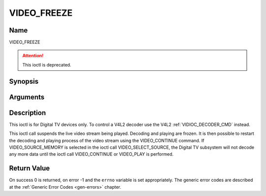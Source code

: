 .. Permission is granted to copy, distribute and/or modify this
.. document under the terms of the GNU Free Documentation License,
.. Version 1.1 or any later version published by the Free Software
.. Foundation, with no Invariant Sections, no Front-Cover Texts
.. and no Back-Cover Texts. A copy of the license is included at
.. Documentation/media/uapi/fdl-appendix.rst.
..
.. TODO: replace it to GFDL-1.1-or-later WITH no-invariant-sections

.. _VIDEO_FREEZE:

============
VIDEO_FREEZE
============

Name
----

VIDEO_FREEZE

.. attention:: This ioctl is deprecated.

Synopsis
--------

.. c:function:: int ioctl(fd, VIDEO_FREEZE)
    :name: VIDEO_FREEZE


Arguments
---------

.. flat-table::
    :header-rows:  0
    :stub-columns: 0


    -  .. row 1

       -  int fd

       -  File descriptor returned by a previous call to open().

    -  .. row 2

       -  int request

       -  Equals VIDEO_FREEZE for this command.


Description
-----------

This ioctl is for Digital TV devices only. To control a V4L2 decoder use the
V4L2 :ref:`VIDIOC_DECODER_CMD` instead.

This ioctl call suspends the live video stream being played. Decoding
and playing are frozen. It is then possible to restart the decoding and
playing process of the video stream using the VIDEO_CONTINUE command.
If VIDEO_SOURCE_MEMORY is selected in the ioctl call
VIDEO_SELECT_SOURCE, the Digital TV subsystem will not decode any more data
until the ioctl call VIDEO_CONTINUE or VIDEO_PLAY is performed.


Return Value
------------

On success 0 is returned, on error -1 and the ``errno`` variable is set
appropriately. The generic error codes are described at the
:ref:`Generic Error Codes <gen-errors>` chapter.
